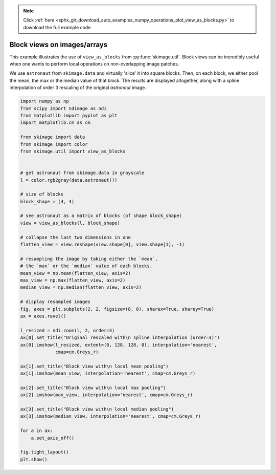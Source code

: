 .. note::
    :class: sphx-glr-download-link-note

    Click :ref:`here <sphx_glr_download_auto_examples_numpy_operations_plot_view_as_blocks.py>` to download the full example code
.. rst-class:: sphx-glr-example-title

.. _sphx_glr_auto_examples_numpy_operations_plot_view_as_blocks.py:


============================
Block views on images/arrays
============================

This example illustrates the use of ``view_as_blocks`` from
:py:func:`skimage.util`.  Block views can be incredibly useful when one
wants to perform local operations on non-overlapping image patches.

We use ``astronaut`` from ``skimage.data`` and virtually 'slice' it into square
blocks.  Then, on each block, we either pool the mean, the max or the
median value of that block. The results are displayed altogether, along
with a spline interpolation of order 3 rescaling of the original `astronaut`
image.


.. image:: /auto_examples/numpy_operations/images/sphx_glr_plot_view_as_blocks_001.png
    :class: sphx-glr-single-img





.. code-block:: default

    import numpy as np
    from scipy import ndimage as ndi
    from matplotlib import pyplot as plt
    import matplotlib.cm as cm

    from skimage import data
    from skimage import color
    from skimage.util import view_as_blocks


    # get astronaut from skimage.data in grayscale
    l = color.rgb2gray(data.astronaut())

    # size of blocks
    block_shape = (4, 4)

    # see astronaut as a matrix of blocks (of shape block_shape)
    view = view_as_blocks(l, block_shape)

    # collapse the last two dimensions in one
    flatten_view = view.reshape(view.shape[0], view.shape[1], -1)

    # resampling the image by taking either the `mean`,
    # the `max` or the `median` value of each blocks.
    mean_view = np.mean(flatten_view, axis=2)
    max_view = np.max(flatten_view, axis=2)
    median_view = np.median(flatten_view, axis=2)

    # display resampled images
    fig, axes = plt.subplots(2, 2, figsize=(8, 8), sharex=True, sharey=True)
    ax = axes.ravel()

    l_resized = ndi.zoom(l, 2, order=3)
    ax[0].set_title("Original rescaled with\n spline interpolation (order=3)")
    ax[0].imshow(l_resized, extent=(0, 128, 128, 0), interpolation='nearest',
                 cmap=cm.Greys_r)

    ax[1].set_title("Block view with\n local mean pooling")
    ax[1].imshow(mean_view, interpolation='nearest', cmap=cm.Greys_r)

    ax[2].set_title("Block view with\n local max pooling")
    ax[2].imshow(max_view, interpolation='nearest', cmap=cm.Greys_r)

    ax[3].set_title("Block view with\n local median pooling")
    ax[3].imshow(median_view, interpolation='nearest', cmap=cm.Greys_r)

    for a in ax:
        a.set_axis_off()

    fig.tight_layout()
    plt.show()


.. rst-class:: sphx-glr-timing

   **Total running time of the script:** ( 0 minutes  0.363 seconds)


.. _sphx_glr_download_auto_examples_numpy_operations_plot_view_as_blocks.py:


.. only :: html

 .. container:: sphx-glr-footer
    :class: sphx-glr-footer-example



  .. container:: sphx-glr-download

     :download:`Download Python source code: plot_view_as_blocks.py <plot_view_as_blocks.py>`



  .. container:: sphx-glr-download

     :download:`Download Jupyter notebook: plot_view_as_blocks.ipynb <plot_view_as_blocks.ipynb>`


.. only:: html

 .. rst-class:: sphx-glr-signature

    `Gallery generated by Sphinx-Gallery <https://sphinx-gallery.readthedocs.io>`_
